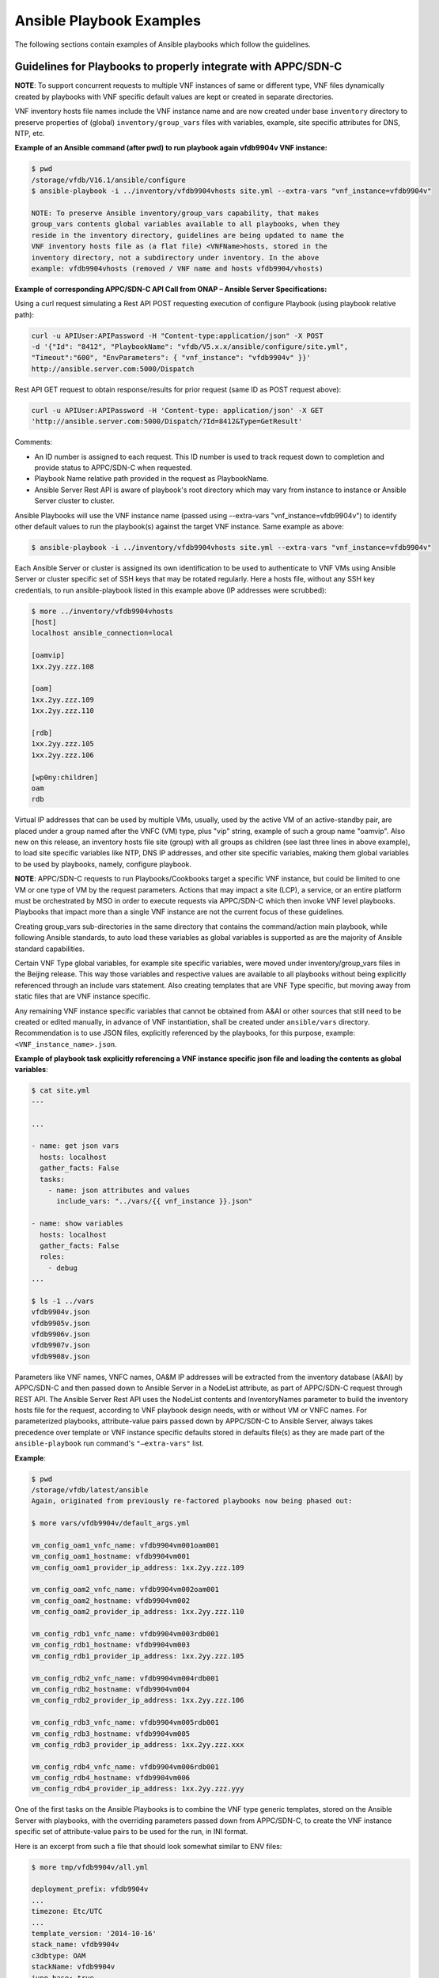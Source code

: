 .. Modifications Copyright © 2017-2018 AT&T Intellectual Property.

.. Licensed under the Creative Commons License, Attribution 4.0 Intl.
   (the "License"); you may not use this documentation except in compliance
   with the License. You may obtain a copy of the License at

.. https://creativecommons.org/licenses/by/4.0/

.. Unless required by applicable law or agreed to in writing, software
   distributed under the License is distributed on an "AS IS" BASIS,
   WITHOUT WARRANTIES OR CONDITIONS OF ANY KIND, either express or implied.
   See the License for the specific language governing permissions and
   limitations under the License.


Ansible Playbook Examples
-----------------------------------------------

The following sections contain examples of Ansible playbooks
which follow the guidelines.

Guidelines for Playbooks to properly integrate with APPC/SDN-C
^^^^^^^^^^^^^^^^^^^^^^^^^^^^^^^^^^^^^^^^^^^^^^^^^^^^^^^^^^^^^^^^^^^

**NOTE**: To support concurrent requests to multiple VNF instances of same or
different type, VNF files dynamically created by playbooks with VNF specific
default values are kept or created in separate directories.

VNF inventory hosts file names include the VNF instance name and are now
created under base ``inventory`` directory to preserve properties of (global)
``inventory/group_vars`` files with variables, example, site specific
attributes for DNS, NTP, etc.

**Example of an Ansible command (after pwd) to run playbook again
vfdb9904v VNF instance:**

.. code-block:: text

 $ pwd
 /storage/vfdb/V16.1/ansible/configure
 $ ansible-playbook -i ../inventory/vfdb9904vhosts site.yml --extra-vars "vnf_instance=vfdb9904v"

 NOTE: To preserve Ansible inventory/group_vars capability, that makes
 group_vars contents global variables available to all playbooks, when they
 reside in the inventory directory, guidelines are being updated to name the
 VNF inventory hosts file as (a flat file) <VNFName>hosts, stored in the
 inventory directory, not a subdirectory under inventory. In the above
 example: vfdb9904vhosts (removed / VNF name and hosts vfdb9904/vhosts)

**Example of corresponding APPC/SDN-C API Call from ONAP – Ansible Server
Specifications:**

Using a curl request simulating a Rest API POST requesting execution
of configure Playbook (using playbook relative path):

.. code-block:: text

 curl -u APIUser:APIPassword -H "Content-type:application/json" -X POST
 -d '{"Id": "8412", "PlaybookName": "vfdb/V5.x.x/ansible/configure/site.yml",
 "Timeout":"600", "EnvParameters": { "vnf_instance": "vfdb9904v" }}'
 http://ansible.server.com:5000/Dispatch

Rest API GET request to obtain response/results for prior request
(same ID as POST request above):

.. code-block:: text

 curl -u APIUser:APIPassword -H 'Content-type: application/json' -X GET
 'http://ansible.server.com:5000/Dispatch/?Id=8412&Type=GetResult'

Comments:

-  An ID number is assigned to each request. This ID number is used to
   track request down to completion and provide status to APPC/SDN-C
   when requested.

-  Playbook Name relative path provided in the request as PlaybookName.

-  Ansible Server Rest API is aware of playbook's root directory which may
   vary from instance to instance or Ansible Server cluster to cluster.

Ansible Playbooks will use the VNF instance name (passed using
--extra-vars "vnf_instance=vfdb9904v") to identify other default values
to run the playbook(s) against the target VNF instance. Same example as
above:

.. code-block:: text

 $ ansible-playbook -i ../inventory/vfdb9904vhosts site.yml --extra-vars "vnf_instance=vfdb9904v"

Each Ansible Server or cluster is assigned its own identification to be used
to authenticate to VNF VMs using Ansible Server or cluster specific set of
SSH keys that may be rotated regularly. Here a hosts file, without any SSH key
credentials, to run ansible-playbook listed in this example above (IP
addresses were scrubbed):

.. code-block:: text

 $ more ../inventory/vfdb9904vhosts
 [host]
 localhost ansible_connection=local

 [oamvip]
 1xx.2yy.zzz.108

 [oam]
 1xx.2yy.zzz.109
 1xx.2yy.zzz.110

 [rdb]
 1xx.2yy.zzz.105
 1xx.2yy.zzz.106

 [wp0ny:children]
 oam
 rdb

Virtual IP addresses that can be used by multiple VMs, usually, used by the
active VM of an active-standby pair, are placed under a group named after the
VNFC (VM) type, plus "vip" string, example of such a group name "oamvip". Also
new on this release, an inventory hosts file site (group) with all groups as
children (see last three lines in above example), to load site specific
variables like NTP, DNS IP addresses, and other site specific variables, making
them global variables to be used by playbooks, namely, configure playbook.

**NOTE**: APPC/SDN-C requests to run Playbooks/Cookbooks target a specific VNF
instance, but could be limited to one VM or one type of VM by the request
parameters. Actions that may impact a site (LCP), a service, or an
entire platform must be orchestrated by MSO in order to execute requests
via APPC/SDN-C which then invoke VNF level playbooks. Playbooks that
impact more than a single VNF instance are not the current focus of these
guidelines.

Creating group_vars sub-directories in the same directory that contains the
command/action main playbook, while following Ansible standards, to auto load
these variables as global variables is supported as are the majority of
Ansible standard capabilities.

Certain VNF Type global variables, for example site specific variables, were
moved under inventory/group_vars files in the Beijing release. This way those
variables and respective values are available to all playbooks without
being explicitly referenced through an include vars statement. Also creating
templates that are VNF Type specific, but moving away from static files that
are VNF instance specific.

Any remaining VNF instance specific variables that cannot be obtained from
A&AI or other sources that still need to be created or edited manually,
in advance of VNF instantiation, shall be created under ``ansible/vars``
directory. Recommendation is to use JSON files, explicitly referenced by
the playbooks, for this purpose, example:
``<VNF_instance_name>.json``.

**Example of playbook task explicitly referencing a VNF instance specific json
file and loading the contents as global variables**:

.. code-block:: text

 $ cat site.yml
 ---

 ...

 - name: get json vars
   hosts: localhost
   gather_facts: False
   tasks:
     - name: json attributes and values
       include_vars: "../vars/{{ vnf_instance }}.json"

 - name: show variables
   hosts: localhost
   gather_facts: False
   roles:
     - debug
 ...

 $ ls -1 ../vars
 vfdb9904v.json
 vfdb9905v.json
 vfdb9906v.json
 vfdb9907v.json
 vfdb9908v.json


Parameters like VNF names, VNFC names, OA&M IP addresses will be extracted
from the inventory database (A&AI) by APPC/SDN-C and then passed down to
Ansible Server in a NodeList attribute, as part of APPC/SDN-C request through
REST API. The Ansible Server Rest API uses the NodeList contents and
InventoryNames parameter to build the inventory hosts file for the request,
according to VNF playbook design needs, with or without VM or VNFC names.
For parameterized playbooks, attribute-value pairs passed down by APPC/SDN-C
to Ansible Server, always takes precedence over template or VNF instance
specific defaults stored in defaults file(s) as they are made part of the
``ansible-playbook`` run command's ``"—extra-vars"`` list.

**Example**:

.. code-block:: text

 $ pwd
 /storage/vfdb/latest/ansible
 Again, originated from previously re-factored playbooks now being phased out:

 $ more vars/vfdb9904v/default_args.yml

 vm_config_oam1_vnfc_name: vfdb9904vm001oam001
 vm_config_oam1_hostname: vfdb9904vm001
 vm_config_oam1_provider_ip_address: 1xx.2yy.zzz.109

 vm_config_oam2_vnfc_name: vfdb9904vm002oam001
 vm_config_oam2_hostname: vfdb9904vm002
 vm_config_oam2_provider_ip_address: 1xx.2yy.zzz.110

 vm_config_rdb1_vnfc_name: vfdb9904vm003rdb001
 vm_config_rdb1_hostname: vfdb9904vm003
 vm_config_rdb1_provider_ip_address: 1xx.2yy.zzz.105

 vm_config_rdb2_vnfc_name: vfdb9904vm004rdb001
 vm_config_rdb2_hostname: vfdb9904vm004
 vm_config_rdb2_provider_ip_address: 1xx.2yy.zzz.106

 vm_config_rdb3_vnfc_name: vfdb9904vm005rdb001
 vm_config_rdb3_hostname: vfdb9904vm005
 vm_config_rdb3_provider_ip_address: 1xx.2yy.zzz.xxx

 vm_config_rdb4_vnfc_name: vfdb9904vm006rdb001
 vm_config_rdb4_hostname: vfdb9904vm006
 vm_config_rdb4_provider_ip_address: 1xx.2yy.zzz.yyy

One of the first tasks on the Ansible Playbooks is to combine the VNF
type generic templates, stored on the Ansible Server with playbooks, with
the overriding parameters passed down from APPC/SDN-C, to create the
VNF instance specific set of attribute-value pairs to be used for the run, in
INI format.

Here is an excerpt from such a file that should look somewhat similar to ENV
files:

.. code-block:: text

 $ more tmp/vfdb9904v/all.yml

 deployment_prefix: vfdb9904v
 ...
 timezone: Etc/UTC
 ...
 template_version: '2014-10-16'
 stack_name: vfdb9904v
 c3dbtype: OAM
 stackName: vfdb9904v
 juno_base: true
 ...

# logins list contains 'login name', 'login group', 'login password'

.. code-block:: text

 logins:
 - { name: 'm99999', group: 'm99999', password: 'abcdefgha' }
 - { name: 'gsuser', group: 'gsuser', password: ' abcdefgha' }
 - { name: 'peruser', group: 'peruser', password: ' abcdefgha' }
 - { name: 'dbuser', group: 'dbuser', password: ' abcdefgha' }

**NOTE**: Arguments passed by APPC/SDN-C to Ansible Server to run a
playbook take precedence over any defaults stored in Ansible Server.

Ansible Playbooks – Notes On Artifacts Required to Run Playbooks
^^^^^^^^^^^^^^^^^^^^^^^^^^^^^^^^^^^^^^^^^^^^^^^^^^^^^^^^^^^^^^^^^^^^^^^

Inventory hosts file: should be VNF instance specific.

Default variables: should be VNF instance specific.

Playbooks and paths to referenced files: Playbooks shall not use
absolute paths in include or import entries (variables or playbooks) or
other types of references.

For this to work properly, when running playbooks, the directory where
the main playbook resides shall be the current directory.

Playbook imports, when used, shall use paths relative to the main
playbook directory.

Root directory named ansible - Any files provided with playbooks,
included, imported, or referenced by playbooks, shall reside under the ansible
playbooks (root) directory, containing all playbook subdirectories, or
below that ansible root directory, in other subdirectories to support
on-boarding and portability of VNF collection of playbooks and related
artifacts.

**Designing for a shared environment, concurrently running playbooks,
targeting multiple VNF instances – inventory hosts file:**

To avoid inventory hosts file overwrites or collisions between multiple
concurrently running VNF instance requests, chosen approach is for each
VNF instance hosts file, to be stored under the Ansible Server Playbooks
root directory, under the inventory subdirectory, on an inventory hosts file
named after the VNF instance, as follows:

.. code-block:: text

 ansible/inventory/<VNF_instance_name>hosts

Example of inventory hosts file path, relative to ansible playbooks (ansible)
root directory (playbooks_dir):

.. code-block:: text

 ansible/inventory/vnfx0001vhosts

**Designing for a shared environment, concurrently running multiple playbooks,
targeting multiple VNF instances – default argument variables for
specific VNF instances:**

VNF instance specific files referenced/included by playbooks, containing
default values, example, ``default_args.yml``, shall be stored under a
directory with VNF instance name on the path (backwards compatibility) or
contain VNF instance name as part of the name.

**Example**:

.. code-block:: text

 ansible/vars/<VNF_instance_name>/default_args.yml

**Example of include statement**:

.. code-block:: text

 include_vars: ../vars/{{ vnf_instance }}/default_args.yml

**Example – all in vars directory**:

.. code-block:: text

 ansible/vars/<VNF_instance_name>default_args.yml

**Example of include statement without vars subdirectory**:

.. code-block:: text

 include_vars: ../vars/{{ vnf_instance }}default_args.yml

Again, this has originated from previously re-factored playbooks, now being
phased out. Direction is to move away from having to create VNF instance
specific files with VNF instance default variables whenever possible. Moving to
extract these values from inventory databases and provide them to Ansible
Server as part of APPC/SDN-C request, but may be used in a transition
from having everything stored in the Ansible Server to APPC/SDN-C
extracting and providing VNF instance specific attribute-value pairs to the
Ansible Server as part of the request.

**Files containing attribute name value pairs (variable name and default
values), referenced/included by playbooks – created dynamically by
playbooks:**

To avoid overwrites or collisions of multiple concurrently running VNF instance
requests, files created dynamically by playbooks, based on VNF generic
templates, combined with default values and arguments passed down by
APPC/SDN-C (as part of the request), shall be stored under a directory
with VNF instance name on the path.

**Example**:

.. code-block:: text

 tmp/<VNF_instance_name>/all.yml

Files containing site specific (Openstack location non-instance specific)
attribute name value pairs, like NTP server and DNS server's IP addresses and
other parameters, referenced/included by playbooks, not VNF specific –
Could/should be stored under inventory/group_vars directory, in a subdirectory
named after the string used to identify the site (nyc1, lax2,...).

**Examples**:


.. code-block:: text

 ansible/inventory/group_vars/<Site>

 ansible/inventory/group_vars/wp0ny

 ansible/inventory/group_vars/la0ca

**Ansible Server Design - Directory Structure**

To help understanding the contents of this section, here are few basic
definitions:

**VNF type a.k.a VNF Function Code** - Based on current  naming convention,
each Virtual Network Function is assigned a 4 character string (example vfdb),
these are 4 characters in the VNF instance name, followed by (4) numbers,
ending in a "v", but the naming convention is evolving to include geographical
location. VNF instance name in some cases corresponds to the stack name for the
VNF when VNF instance is built based on a single module, single stack. Example
of VNF instance name: vfdb9904v. All VNF performing this function, running the
same software, coming from the same VNF provider will have the same 4
characters in the VNF instance name, in this example, vfdb.

**NOTE**: New naming convention includes a prefix indicating geographical
location where VNF is instantiated.

VNF type, determined through these 4 characters, is also known as VNF
Function Code. All VNF Function Codes can be found in A&AI as well as
other Network Design Documents.

**Version** – VNF software version is the release of the software
running on the VNF for which the playbooks were developed. VNF
configuration steps may change from release to release and this
<Version> in the path will allow the Ansible Server to host playbooks
associated with each software release. And run the playbooks that match
the software release running on each VNF instance. APPC/SDN-C
does not support playbook versioning only latest playbook is supported or a
hard coded version that later should become a variable to allow multiple
actively, in use, playbook versions,to be picked according to VNF
release/version.

**Playbook Function** - A name associated with a life cycle management
task(s) performed by the playbook(s) stored in this directory. It should
clearly identify the type of action(s) performed by the main playbook
and possibly other playbooks stored in this same directory. Ideally,
playbook function would match APPC/SDN-C corresponding command or function
that is performed by the main playbook in this directory. Following Ansible
naming standards main playbook is usually named site.yml. There can be other
playbooks on the same directory that use a subset of the roles used by the
main playbook site.yml. Examples of Playbook Function directory names(matching
APPC/SDN-C command name in lowercase):

-  ``configure`` – Contains post-instantiation (bulk) configuration
   playbook(s), roles,...

-  ``healthcheck`` – Contains VNF health check playbook(s), roles,...

-  ``stop`` – Contains VNF application stop  (stopApplication) playbook(s),
   roles,...

-  ``start`` – Contains VNF application start  (startApplication) playbook(s),
   roles,...

-  ``configbackup`` – Contains VNF configuration backup (ConfigBackup)
   playbook(s), roles,...

-  ``configrestore`` – Contains VNF configuration restore (ConfigBackup)
   playbook(s), roles,...

-  ``configmodify`` – Contains VNF configuration modification (ConfigModify)
   playbook(s), roles,...

-  ``configscaleout`` – Contains VNF scale-out configuration/reconfiguration
   (ConfigBackup) playbook(s), roles,...

-  ``quiescetraffic`` – Contains VNF traffic graceful drain/quiesce
   (QuiesceTraffic) playbook(s), roles,...

-  ``resumetraffic`` – Contains VNF resume/restore traffic (ResumeTraffic)
   playbook(s), roles,...

-  ``upgradeprecheck`` – Contains VNF current (old) SW version check
   (UpgradePreCheck) playbook(s), roles,...

-  ``upgradebackup`` – Contains VNF backup prior to SW upgrade (UpgradeBackup)
   playbook(s), roles,...

-  ``upgradesoftware`` – Contains VNF SW upgrade (UpgradeSoftware)
   playbook(s), roles,...

-  ``upgradepostcheck`` – Contains VNF upgraded (new) SW version check
   (UpgradePostCheck) playbook(s), roles,...

-  ``upgradebackout`` – Contains VNF (SoftwareUpgrade) back out
   (UpgradeBackout) playbook(s), roles,...

Directory structure to allow hosting multiple version sets of playbooks,
for the same VNF type, to be hosted in the runtime environment on the
Ansible Servers. Generic directory structure:

**Ansible Playbooks – Function directory and main playbook**:

.. code-block:: text

 <VNF type>/<Version>/ansible/<Playbook Function>/site.yml

**Example – Post-instantiation (bulk) configuration – APPC/SDN-C Function -
Configure**:

.. code-block:: text

 <VNF type>/<Version>/ansible/configure/site.yml

**Example – Post-instantiation (bulk) configuration – APPC/SDN-C Function
– Configure – VNF software version 16.1**:

.. code-block:: text

 vfdb/V16.1/ansible/configure/site.yml

**Example – Health-check - APPC/SDN-C Function - HealthCheck**:

.. code-block:: text

 <VNF type>/<Version>/ansible/healthcheck/site.yml

OR (Function directory name is not required to match APPC/SDN-C function name
exactly)

.. code-block:: text

 <VNF type>/<Version>/ansible/check/site.yml

**Ansible Directories for other artifacts – VNF inventory hosts file -
Required**:

.. code-block:: text

 <VNF type>/<Version>/ansible/inventory/<VNF instance name>hosts

**NOTE**: Default groups, in inventory hosts file, will be created based on
VNFC type (represented by 3 characters) in VNFC name. Example: "oam", "rdb",
"dbs", "man", "iox", "app",...

**Ansible Directories for other artifacts – VNF instance specific default
arguments – Optional**:

.. code-block:: text

 <VNF type>/<Version>/ansible/vars/<VNF instance name>.json (Preferred)

OR

.. code-block:: text

 <VNF type>/<Version>/ansible/vars/<VNF instance name>.yml
 (INI format accepted/supported by Ansible)

**NOTE**: Requirement remains while manual actions to create or edit VNF or PNF
instance specific files are supported. All files manually created or edited
should be placed in this one directory (``ansible/vars``).

**Ansible Directory for site specific attribute-value pairs (in INI format)
- VNF Site files:**:

.. code-block:: text

 <VNF type>/<Version>/ansible/inventory/group_vars/<Site name>

**Ansible Directories for other artifacts – VNF (special) other files –
Optional – Example – License file**:

.. code-block:: text

 <VNF type>/<Version>/ansible/<Other directory(s)>

**CAUTION**: On referenced files used/required by playbooks.

-  To avoid missing files, during on-boarding or uploading of Ansible
   Playbooks and related artifacts, all permanent files (not generated
   by playbooks as part of execution), required to run any playbook,
   shall reside under the ansible root directory or below on other
   subdirectories.

-  Any references to files, on includes or other playbook entries, shall
   use relative paths.

-  This is the ansible (root) directory referenced on this
   note (Ansible Server mount point not included):

.. code-block:: text

 <VNF type>/<Version>/ansible/

There is a soft link to the latest set of Ansible Playbooks for each VNF type.
This will be deprecated with (A&AI) inventory support for VNF version.

VNF type directories use A&AI inventory VNF function code. Ansible
Playbooks will be stored on a Cinder Volume mounted on the Ansible
Servers as /storage that is used as a local cache for playbooks and other
related artifacts cloned or pulled (updates) from central (git) repository.

Example:

``/storage/vfdb/latest/ansible`` – This soft link point to the latest set of
playbooks (or the only set)

``/storage/vfdb/V16.1/ansible`` – Root directory for database VNF Ansible
Playbooks for release 16.1

**CAUTION**: To support this directory structure as the repository to store
Ansible Playbooks run by APPC/SDN-C, APPC/SDN-C API in the Ansible
Server side needs to be configured to run playbooks from directory, not MySQL
database as was the case in the original Ansible proof-of-concept.

Ansible Server HTTP will be configured to support APPC/SDN-C REST API
requests to run playbooks as needed, against specific VNF instances, or
specific VM(s) as specified in the request(pending APPC/SDN-C tests and
implementation details to target single VM in VNF).

APPC/SDN-C REST API to Ansible Server is documented separately and
can be found under ONAP (onap.org).


Ansible Inventory Hosts File – Supported Formats
^^^^^^^^^^^^^^^^^^^^^^^^^^^^^^^^^^^^^^^^^^^^^^^^^^^^^^

Supported inventory hosts file examples, built from this NodeList model,
extracted from A&AI by APPC/SDN-C and passed to the Ansible
Server via Rest API as part of request:

.. code-block:: json

  {


    "NodeList": [
        {
            "vnfc_type": "oam",
            "ne_id_vip": "vfdb9904vm001oam001",
            "floating_ip_address_vip": "1xx.2yy.zzz.109",
            "site": "wp0ny",
            "vm_info": [
                 {
                     "ne_id": "vfdb9904vm001oam001",
                     "fixed_ip_address": "1xx.2yy.zzz.109"
                 },
                 {
                     "ne_id": "vfdb9904vm002oam001",
                     "fixed_ip_address": "1xx.2yy.zzz.110"
                 }
            ]
        },
        {
            " vnfc_type": "rdb",
            "site": "wp0ny",
            "vm_info": [
                 {
                     "ne_id": "vfdb9904vm003rdb001",
                     "fixed_ip_address": "1xx.2yy.zzz.105"
                 },
                 {
                     "ne_id": "vfdb9904vm004rdb001",
                     "fixed_ip_address": "1xx.2yy.zzz.106"
                 }
            ]
        }
    ]


  }

With no names, only IP addresses, template "InventoryNames": "None" (Default)

.. code-block:: text

 $ more ../inventory/vfdb9904vhosts
 [host]
 localhost ansible_connection=local

 [oamvip]
 1xx.2yy.zzz.108

 [oam]
 1xx.2yy.zzz.109
 1xx.2yy.zzz.110

 [rdb]
 1xx.2yy.zzz.105
 1xx.2yy.zzz.106

 [wp0ny:children]
 oam
 rdb

With VM names and IP addresses, template inventory names setting
"InventoryNames": "VM"

.. code-block:: text

 $ more ../inventory/vfdb9904vhosts
 [host]
 localhost ansible_connection=local

 [oamvip]
 vfdb9904vm001vip ansible_host=1xx.2yy.zzz.108

 [oam]
 vfdb9904vm001 ansible_host=1xx.2yy.zzz.109
 vfdb9904vm002 ansible_host=1xx.2yy.zzz.110

 [rdb]
 vfdb9904vm003 ansible_host=1xx.2yy.zzz.105
 vfdb9904vm004 ansible_host=1xx.2yy.zzz.106

 [wp0ny:children]
 oam
 rdb

With VM names and IP addresses, template inventory names setting
"InventoryNames": "VNFC"

.. code-block:: text

 $ more ../inventory/vfdb9904vhosts
 [host]
 localhost ansible_connection=local

 [oamvip]
 vfdb9904vm001oam001vip ansible_host=1xx.2yy.zzz.108

 [oam]
 vfdb9904vm001oam001 ansible_host=1xx.2yy.zzz.109
 vfdb9904vm002oam001 ansible_host=1xx.2yy.zzz.110

 [rdb]
 vfdb9904vm003rdb001 ansible_host=1xx.2yy.zzz.105
 vfdb9904vm004rdb001 ansible_host=1xx.2yy.zzz.106

 [wp0ny:children]
 oam
 rdb



Ansible Server – On-boarding Ansible Playbooks
^^^^^^^^^^^^^^^^^^^^^^^^^^^^^^^^^^^^^^^^^^^^^^^^^^^^^^

Once playbooks are developed following these guidelines, playbooks need to be
on-boarded onto Development Ansible Server(s), and placed under (git) code
control. Once a (git) repository is created for the set of playbooks, playbooks
are then pushed to the central repository. Using mechanized identification that
leverages SSH key based authentication, a mechanism is in place to regularly
clone or pull updates from central repository to runtime Ansible Server
Clusters, to perform an automated controlled distribution of playbooks and
related artifacts to clustered runtime Ansible Servers.

These are the basic steps to on-board playbooks manually onto the
Ansible Server.

#. Upload CSAR, zip, or tar file containing VNF playbooks and related
   artifacts to Development Ansible Server with connectivity to central
   repository.

#. Create full directory (using –p option below) to store Ansible
   Playbooks and other artifacts under /storage (or other configured)
   file system.

   #. Includes VNF type using VNF function code 4 characters under
      /storage.

   #. Includes VNF "Version" directory as part of the path to store
      playbooks for this VNF version.

   #. Include generic ansible root directory. Creating full directory
      path as an example:

.. code-block:: text

 $ mkdir –p /storage/vfdb/V16.1/ansible

#. Make this directory (VNF ansible root directory) current directory
   for next few steps:

.. code-block:: text

 cd /storage/vfdb/V16.1/ansible/

#. Extract Ansible Playbooks and other Ansible artifacts associated with
   the playbooks onto the ansible directory. Command depends on the type
   of file uploaded, examples would be:

.. code-block:: text

 tar xvf ..
 unzip ...
 bunzip ..

#. Create VNF inventory hosts file with all VMs and OA&M IP addresses, and VM
   or VNFC names as required for the VNF type, grouped by VM/VNFC type. Add
   site with all groups as children. Inventory hosts file are required for all
   VNF instances, to be configured and managed through Ansible. Inventory hosts
   file example:

.. code-block:: text

 $ mkdir inventory

 $ touch inventory/vfdb9904vhosts

 $ cat inventory/vfdb9904vhosts

 [host]
 localhost ansible_connection=local

 [oamvip]
 1xx.2yy.zzz.108

 [oam]
 1xx.2yy.zzz.109
 1xx.2yy.zzz.110

 [rdb]
 1xx.2yy.zzz.105
 1xx.2yy.zzz.106

 [wp0ny:children]
 oam
 rdb

Virtual IP addresses that can be used by multiple VMs, usually, used by the
active VM of an active-standby pair, are placed under a group named after the
VNFC (VM) type, plus "vip" string, example of such a group name "oamvip".

#. (Optional) Create directory to hold default arguments for VNF instance,
   and respective file(s), when required by VNF type, example:

.. code-block:: text

 $ mkdir –p vars/vfdb9904v.json
 $
 $ cat vfdb9904v.json
 ...
 {
   "json_var1": "vfdb9904v_test_var1",
   "json_var2": "vfdb9904v_test_var2",
   "json_var3": "vfdb9904v_test_var3"
 }
 ...


**NOTE**: Please note names in this file shall use underscore "_" not dots
"." or dashes "-".

#. Perform some basic playbook validation running with "--check" option,
   running dummy playbooks or other.

#. Make <VNF version> directory current directory to add playbooks and other
   artifacts under (git) code control:

.. code-block:: text

 cd /storage/vfdb/V16.1

**NOTE**: After creating the repository for the playbooks in the central
repository a list of (git) commands is provided to add playbooks
under (git) code control and push them to the newly created repository. Each
Ansible Server or cluster of Ansible Servers will have its own
credentials to authenticate to VNF VMs. Ansible Server SSH public key(s)
have to be loaded onto VNF VMs during instantiation or another way before
Ansible Server can access VNF VMs and run playbooks. Heat templates used
to instantiate VNFs to be configured by these Ansible Servers running
playbooks shall include the same SSH public key and load them onto VNF VM(s)
as part of instantiation. Same Ansible Server Cluster SSH public keys are to be
added to repositories to provide each authorized cluster access, to clone and
pull updates, to each VNF collection of playbooks, from central repository.

Other non-vendor specific playbook tasks need to be incorporated in overall
post-instantiation configuration playbook. Alternative is for company
developed playbooks to be pushed to repository and executed, after VNF vendor
provided playbooks are run.

**A couple of playbooks used for proof-of-concept testing as examples:**

UpgradePreCheck:

.. code-block:: text

 $ pwd
 /storage/comx/V5.3.1.3/ansible/upgradeprecheck

 $ more site.yml
 ---

 - import_playbook: ../common/create_vars.yml
 - import_playbook: ../common/create_hosts.yml

 - name: upgrade software pre check
   hosts: oam,dbs,cpm
   gather_facts: no
   become: true
   become_method: sudo
   become_user: root
   max_fail_percentage: 0
   any_errors_fatal: True
   roles:
     - precheck
   tags: precheck

 $ more roles/precheck/tasks/main.yml
 ---

 - include_vars: /tmp/{{ vnf_instance }}/all.yml

 - name: get software version installed on vnf
   shell: grep "^SW_VERSION =" /vendor/software/config/param_common.cfg | grep -c "{{ existing_software_version }}"
   register: version_line
   ignore_errors: yes

 - name: send msg when matches expected version
   debug:  msg="*** OK *** VNF software release matches (old) release to be upgraded."
    verbosity=1
   when: version_line.stdout.find('1') != -1

 # send warning message and failure when release is not a match
 - fail:
     msg="*** WARNING *** VNF software release does not match expected (pre-upgrade) release."
   when: (version_line | failed) or version_line.stdout.find('1') == -1


UpgradePostCheck:

.. code-block:: text

 $ pwd
 /storage/comx/V5.3.1.3/ansible/upgradepostcheck

 $ more site.yml
 ---

 - import_playbook: ../common/create_vars.yml
 - import_playbook: ../common/create_hosts.yml

 - name: upgrade software post check
   hosts: oam,dbs,cpm
   gather_facts: no
   become: true
   become_method: sudo
   become_user: root
   max_fail_percentage: 0
   any_errors_fatal: True
   roles:
     - postcheck
   tags: postcheck

 $ more roles/postcheck/tasks/main.yml
 ---

 - include_vars: /tmp/{{ vnf_instance }}/all.yml

 - name: get post upgrade software version installed on vnf
   shell: grep "^SW_VERSION =" /vendor/software/config/param_common.cfg | grep -c "{{ new_software_version }}"
   register: version_line
   ignore_errors: yes

 - name: send msg when matches expected version
   debug:  msg="*** OK *** VNF software release matches new release."
     verbosity=1
   when: version_line.stdout.find('1') != -1

 # send warning message and failure when release is not a match
 - fail:
     msg="*** WARNING *** VNF software release does not match expected new (post-upgrade) release."
   when: (version_line | failed) or version_line.stdout.find('1') == -1


Ansible Server – Playbook Example to Discover Ansible Server Mechanized User ID
^^^^^^^^^^^^^^^^^^^^^^^^^^^^^^^^^^^^^^^^^^^^^^^^^^^^^^^^^^^^^^^^^^^^^^^^^^^^^^^

Example of playbook role discovering runtime Ansible Server mechanized user ID
and setting it up on target VNF VM(s) with issued and assigned SSH public key
with "from=" clause stored onto xxxxx_id_rsa.frompub file:

.. code-block:: text

 $ cat roles/setup_ansible_mechid/tasks/main.yml
 ---

 - name: set mechid
   set_fact:
     ansible_mechid: "{{lookup('ini', 'remote_user section=defaults file=/etc/ansible/ansible.cfg') }}"

 - name: set mechid uid
   set_fact:
     ansible_mechuid: "{{lookup('ini', 'remote_user section=defaults file=/etc/ansible/ansible.cfg')[1:] }}"

 - debug: msg="mechid {{ ansible_mechid }} ansible_mechuid {{ ansible_mechuid }}"
     verbosity=1

 # Create ansible server Mech ID group
 - group:
     name: "{{ ansible_mechid }}"
     state: present

 # add ansible server mech id user
 - user:
     name: "{{ ansible_mechid }}"
     group: "{{ ansible_mechid }}"
     state: present
     comment: "Ansible Server Mech ID"
     expires: 99999
     groups: 0
     uid: "{{ ansible_mechuid }}"

 - name: create ansible mech id .ssh directory
   file: path=/home/{{ ansible_mechid }}/.ssh owner={{ ansible_mechid }} group={{ ansible_mechid }} mode=0700 state=directory

 - name: touch ansible mech id authorized_keys file
   file: path=/home/{{ ansible_mechid }}/.ssh/authorized_keys owner={{ ansible_mechid }} group={{ ansible_mechid }} mode=0600 state=touch

 - name: get path to mechid id_rsa.pub
   set_fact:
     public_key: "{{lookup('ini', 'private_key_file section=defaults file=/etc/ansible/ansible.cfg') }}.frompub"
 #   public_key: "{{lookup('ini', 'private_key_file section=defaults file=/etc/ansible/ansible.cfg') }}.pub"

 - name: setup authorized_keys file
   authorized_key:
     user: "{{ ansible_mechid }}"
     state: present
     key: "{{ lookup('file', '{{ public_key}}') }}"
 …

